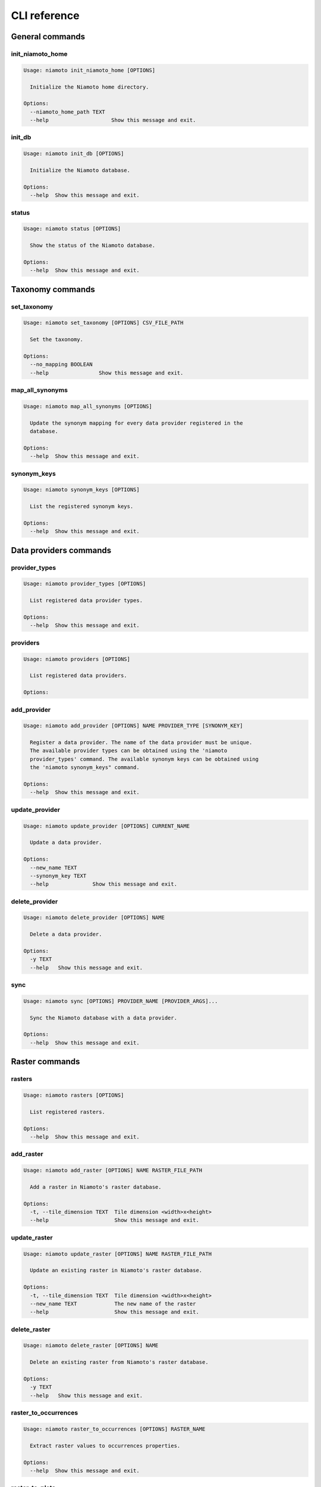 .. _cli:

CLI reference
=============

General commands
----------------

init_niamoto_home
.................

.. code-block:: shell-session

    Usage: niamoto init_niamoto_home [OPTIONS]

      Initialize the Niamoto home directory.

    Options:
      --niamoto_home_path TEXT
      --help                    Show this message and exit.

init_db
.......

.. code-block:: shell-session

    Usage: niamoto init_db [OPTIONS]

      Initialize the Niamoto database.

    Options:
      --help  Show this message and exit.

status
......

.. code-block:: shell-session

    Usage: niamoto status [OPTIONS]

      Show the status of the Niamoto database.

    Options:
      --help  Show this message and exit.


Taxonomy commands
-----------------

set_taxonomy
............

.. code-block:: shell-session

    Usage: niamoto set_taxonomy [OPTIONS] CSV_FILE_PATH

      Set the taxonomy.

    Options:
      --no_mapping BOOLEAN
      --help                Show this message and exit.

map_all_synonyms
................

.. code-block:: shell-session

    Usage: niamoto map_all_synonyms [OPTIONS]

      Update the synonym mapping for every data provider registered in the
      database.

    Options:
      --help  Show this message and exit.

synonym_keys
............

.. code-block:: shell-session

    Usage: niamoto synonym_keys [OPTIONS]

      List the registered synonym keys.

    Options:
      --help  Show this message and exit.


Data providers commands
-----------------------

provider_types
..............

.. code-block:: shell-session

    Usage: niamoto provider_types [OPTIONS]

      List registered data provider types.

    Options:
      --help  Show this message and exit.

providers
.........

.. code-block:: shell-session

    Usage: niamoto providers [OPTIONS]

      List registered data providers.

    Options:

add_provider
............

.. code-block:: shell-session

    Usage: niamoto add_provider [OPTIONS] NAME PROVIDER_TYPE [SYNONYM_KEY]

      Register a data provider. The name of the data provider must be unique.
      The available provider types can be obtained using the 'niamoto
      provider_types' command. The available synonym keys can be obtained using
      the 'niamoto synonym_keys" command.

    Options:
      --help  Show this message and exit.

update_provider
...............

.. code-block:: shell-session

    Usage: niamoto update_provider [OPTIONS] CURRENT_NAME

      Update a data provider.

    Options:
      --new_name TEXT
      --synonym_key TEXT
      --help              Show this message and exit.

delete_provider
...............

.. code-block:: shell-session

    Usage: niamoto delete_provider [OPTIONS] NAME

      Delete a data provider.

    Options:
      -y TEXT
      --help   Show this message and exit.

sync
....

.. code-block:: shell-session

    Usage: niamoto sync [OPTIONS] PROVIDER_NAME [PROVIDER_ARGS]...

      Sync the Niamoto database with a data provider.

    Options:
      --help  Show this message and exit.


Raster commands
---------------

rasters
.......

.. code-block:: shell-session

    Usage: niamoto rasters [OPTIONS]

      List registered rasters.

    Options:
      --help  Show this message and exit.

add_raster
..........

.. code-block:: shell-session

    Usage: niamoto add_raster [OPTIONS] NAME RASTER_FILE_PATH

      Add a raster in Niamoto's raster database.

    Options:
      -t, --tile_dimension TEXT  Tile dimension <width>x<height>
      --help                     Show this message and exit.

update_raster
.............

.. code-block:: shell-session

    Usage: niamoto update_raster [OPTIONS] NAME RASTER_FILE_PATH

      Update an existing raster in Niamoto's raster database.

    Options:
      -t, --tile_dimension TEXT  Tile dimension <width>x<height>
      --new_name TEXT            The new name of the raster
      --help                     Show this message and exit.

delete_raster
.............

.. code-block:: shell-session

    Usage: niamoto delete_raster [OPTIONS] NAME

      Delete an existing raster from Niamoto's raster database.

    Options:
      -y TEXT
      --help   Show this message and exit.

raster_to_occurrences
.....................

.. code-block:: shell-session

    Usage: niamoto raster_to_occurrences [OPTIONS] RASTER_NAME

      Extract raster values to occurrences properties.

    Options:
      --help  Show this message and exit.

raster_to_plots
...............

.. code-block:: shell-session

    Usage: niamoto raster_to_plots [OPTIONS] RASTER_NAME

      Extract raster values to plots properties.

    Options:
      --help  Show this message and exit.

all_rasters_to_occurrences
..........................

.. code-block:: shell-session

    Usage: niamoto all_rasters_to_occurrences [OPTIONS]

      Extract raster values to occurrences properties for all registered
      rasters.

    Options:
      --help  Show this message and exit.

all_rasters_to_plots
....................

.. code-block:: shell-session

    Usage: niamoto all_rasters_to_plots [OPTIONS]

      Extract raster values to plots properties for all registered rasters.

    Options:
      --help  Show this message and exit.


Vector commands
---------------


Data publisher commands
-----------------------

publish_formats
...............

.. code-block:: shell-session

    Usage: niamoto publish_formats [OPTIONS] PUBLISHER_KEY

      Display the list of available publish formats for a given publisher.

    Options:
      --help  Show this message and exit.

publishers
..........

.. code-block:: shell-session

    Usage: niamoto publishers [OPTIONS]

      Display the list of available data publishers.

    Options:
      --help  Show this message and exit.

publish
.......

.. note::

    Please refer to :ref:`publishers` for details specific to each available
    data publisher.

.. code-block:: shell-session

    Usage: niamoto publish [OPTIONS] PUBLISHER_KEY PUBLISH_FORMAT [ARGS]...

      Process and publish data.

    Options:
      -d, --destination TEXT
      --help                  Show this message and exit.
